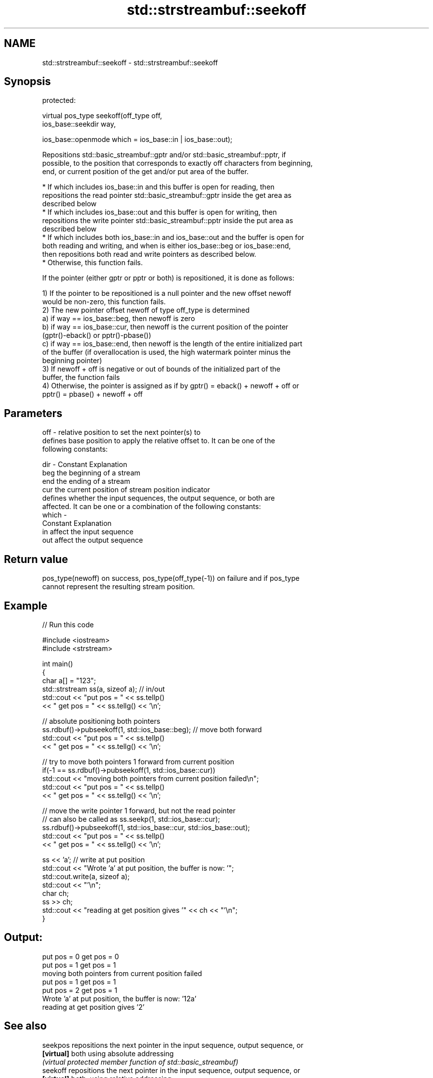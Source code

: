 .TH std::strstreambuf::seekoff 3 "2019.03.28" "http://cppreference.com" "C++ Standard Libary"
.SH NAME
std::strstreambuf::seekoff \- std::strstreambuf::seekoff

.SH Synopsis
   protected:

   virtual pos_type seekoff(off_type off,
                            ios_base::seekdir way,

                            ios_base::openmode which = ios_base::in | ios_base::out);

   Repositions std::basic_streambuf::gptr and/or std::basic_streambuf::pptr, if
   possible, to the position that corresponds to exactly off characters from beginning,
   end, or current position of the get and/or put area of the buffer.

     * If which includes ios_base::in and this buffer is open for reading, then
       repositions the read pointer std::basic_streambuf::gptr inside the get area as
       described below
     * If which includes ios_base::out and this buffer is open for writing, then
       repositions the write pointer std::basic_streambuf::pptr inside the put area as
       described below
     * If which includes both ios_base::in and ios_base::out and the buffer is open for
       both reading and writing, and when is either ios_base::beg or ios_base::end,
       then repositions both read and write pointers as described below.
     * Otherwise, this function fails.

   If the pointer (either gptr or pptr or both) is repositioned, it is done as follows:

   1) If the pointer to be repositioned is a null pointer and the new offset newoff
   would be non-zero, this function fails.
   2) The new pointer offset newoff of type off_type is determined
   a) if way == ios_base::beg, then newoff is zero
   b) if way == ios_base::cur, then newoff is the current position of the pointer
   (gptr()-eback() or pptr()-pbase())
   c) if way == ios_base::end, then newoff is the length of the entire initialized part
   of the buffer (if overallocation is used, the high watermark pointer minus the
   beginning pointer)
   3) If newoff + off is negative or out of bounds of the initialized part of the
   buffer, the function fails
   4) Otherwise, the pointer is assigned as if by gptr() = eback() + newoff + off or
   pptr() = pbase() + newoff + off

.SH Parameters

   off   - relative position to set the next pointer(s) to
           defines base position to apply the relative offset to. It can be one of the
           following constants:

   dir   - Constant Explanation
           beg      the beginning of a stream
           end      the ending of a stream
           cur      the current position of stream position indicator
           defines whether the input sequences, the output sequence, or both are
           affected. It can be one or a combination of the following constants:
   which -
           Constant Explanation
           in       affect the input sequence
           out      affect the output sequence

.SH Return value

   pos_type(newoff) on success, pos_type(off_type(-1)) on failure and if pos_type
   cannot represent the resulting stream position.

.SH Example

   
// Run this code

 #include <iostream>
 #include <strstream>
  
 int main()
 {
     char a[] = "123";
     std::strstream ss(a, sizeof a); // in/out
     std::cout << "put pos = " << ss.tellp()
               << " get pos = " << ss.tellg() << '\\n';
  
     // absolute positioning both pointers
     ss.rdbuf()->pubseekoff(1, std::ios_base::beg); // move both forward
     std::cout << "put pos = " << ss.tellp()
               << " get pos = " << ss.tellg() << '\\n';
  
     // try to move both pointers 1 forward from current position
     if(-1 == ss.rdbuf()->pubseekoff(1, std::ios_base::cur))
         std::cout << "moving both pointers from current position failed\\n";
     std::cout << "put pos = " << ss.tellp()
               << " get pos = " << ss.tellg() << '\\n';
  
     // move the write pointer 1 forward, but not the read pointer
     // can also be called as ss.seekp(1, std::ios_base::cur);
     ss.rdbuf()->pubseekoff(1, std::ios_base::cur, std::ios_base::out);
     std::cout << "put pos = " << ss.tellp()
               << " get pos = " << ss.tellg() << '\\n';
  
     ss << 'a'; // write at put position
     std::cout << "Wrote 'a' at put position, the buffer is now: '";
     std::cout.write(a, sizeof a);
     std::cout << "'\\n";
     char ch;
     ss >> ch;
     std::cout << "reading at get position gives '" << ch << "'\\n";
 }

.SH Output:

 put pos = 0 get pos = 0
 put pos = 1 get pos = 1
 moving both pointers from current position failed
 put pos = 1 get pos = 1
 put pos = 2 get pos = 1
 Wrote 'a' at put position, the buffer is now: '12a'
 reading at get position gives '2'

.SH See also

   seekpos   repositions the next pointer in the input sequence, output sequence, or
   \fB[virtual]\fP both using absolute addressing
             \fI(virtual protected member function of std::basic_streambuf)\fP 
   seekoff   repositions the next pointer in the input sequence, output sequence, or
   \fB[virtual]\fP both, using relative addressing
             \fI(virtual protected member function of std::basic_streambuf)\fP 
   seekoff   repositions the next pointer in the input sequence, output sequence, or
   \fB[virtual]\fP both, using relative addressing
             \fI(virtual protected member function of std::basic_stringbuf)\fP 
   seekoff   repositions the file position, using relative addressing
   \fB[virtual]\fP \fI(virtual protected member function of std::basic_filebuf)\fP 
